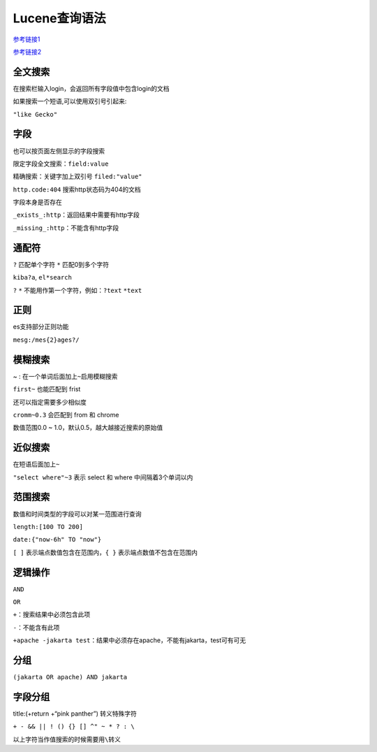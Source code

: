 Lucene查询语法
==============

`参考链接1 <https://lucene.apache.org/core/5_2_0/queryparser/org/apache/lucene/queryparser/classic/package-summary.html>`__

`参考链接2 <https://kibana.logstash.es/content/elasticsearch/api/search.html>`__

全文搜索
--------

在搜索栏输入login，会返回所有字段值中包含login的文档

如果搜索一个短语,可以使用双引号引起来:

``"like Gecko"``

字段
----

也可以按页面左侧显示的字段搜索

限定字段全文搜索：\ ``field:value``

精确搜索：关键字加上双引号 ``filed:"value"``

``http.code:404`` 搜索http状态码为404的文档

字段本身是否存在

``_exists_:http``\ ：返回结果中需要有http字段

``_missing_:http``\ ：不能含有http字段

通配符
------

``?`` 匹配单个字符 ``*`` 匹配0到多个字符

``kiba?a``, ``el*search``

``?`` ``*`` 不能用作第一个字符，例如：\ ``?text`` ``*text``

正则
----

es支持部分正则功能

``mesg:/mes{2}ages?/``

模糊搜索
--------

~ : 在一个单词后面加上\ ``~``\ 启用模糊搜索

``first~`` 也能匹配到 frist

还可以指定需要多少相似度

``cromm~0.3`` 会匹配到 from 和 chrome

数值范围0.0 ~ 1.0，默认0.5，越大越接近搜索的原始值

近似搜索
--------

在短语后面加上\ ``~``

``"select where"~3`` 表示 select 和 where 中间隔着3个单词以内

范围搜索
--------

数值和时间类型的字段可以对某一范围进行查询

``length:[100 TO 200]``

``date:{"now-6h" TO "now"}``

``[ ]`` 表示端点数值包含在范围内，\ ``{ }`` 表示端点数值不包含在范围内

逻辑操作
--------

``AND``

``OR``

``+``\ ：搜索结果中必须包含此项

``-``\ ：不能含有此项

``+apache -jakarta test``\ ：结果中必须存在apache，不能有jakarta，test可有可无

分组
----

``(jakarta OR apache) AND jakarta``

字段分组
--------

title:(+return +“pink panther”) 转义特殊字符

``+ - && || ! () {} [] ^" ~ * ? : \``

以上字符当作值搜索的时候需要用\ ``\``\ 转义
